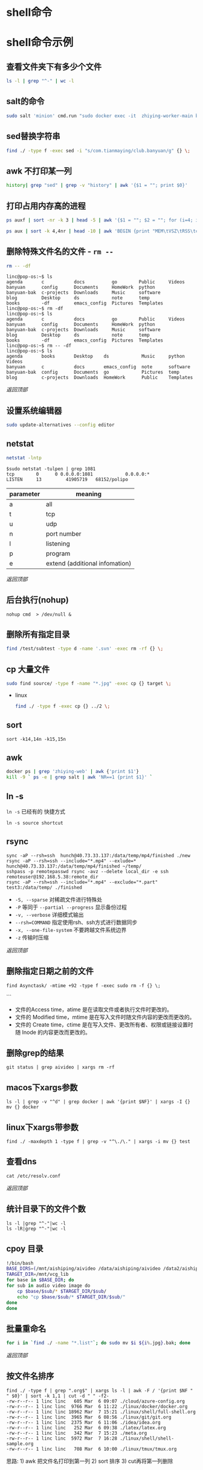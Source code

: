 #+LATEX_HEADER: \usepackage{ctex}
* shell命令
* shell命令示例
** 查看文件夹下有多少个文件
   #+begin_src sh
     ls -l | grep "^-" | wc -l
   #+end_src
** salt的命令
   #+begin_src sh
     sudo salt 'minion' cmd.run "sudo docker exec -it  zhiying-worker-main bash -c 'pip install --upgrade youtube-dl'
   #+end_src
** sed替换字符串
   #+begin_src sh
     find ./ -type f -exec sed -i "s/com.tianmaying/club.banyuan/g" {} \;
   #+end_src
** awk 不打印某一列
   #+begin_src sh
     history| grep "sed" | grep -v "history" | awk '{$1 = ""; print $0}'
   #+end_src
** 打印占用内存高的进程
   #+begin_src sh
     ps auxf | sort -nr -k 3 | head -5 | awk '{$1 = ""; $2 = ""; for (i=4; i < 12; i++) $i=""; print $0}'
   #+end_src

   #+begin_src sh
     ps aux | sort -k 4,4nr | head -10 | awk 'BEGIN {print "MEM\tVSZ\tRSS\tcmd\n============================================="}{print $4 "\t" $5 "\t" $6 "\t" $11}'
   #+end_src
** 删除特殊文件名的文件 - ~rm --~
   #+begin_src sh
     rm -- -df
   #+end_src
   #+begin_example
     linc@pop-os:~$ ls
     agenda       c           docs          go        Public     Videos
     banyuan      config      Documents     HomeWork  python
     banyuan-bak  c-projects  Downloads     Music     software
     blog         Desktop     ds            note      temp
     books        -df         emacs_config  Pictures  Templates
     linc@pop-os:~$ rm -df
     linc@pop-os:~$ ls
     agenda       c           docs          go        Public     Videos
     banyuan      config      Documents     HomeWork  python
     banyuan-bak  c-projects  Downloads     Music     software
     blog         Desktop     ds            note      temp
     books        -df         emacs_config  Pictures  Templates
     linc@pop-os:~$ rm -- -df
     linc@pop-os:~$ ls
     agenda       books       Desktop    ds            Music     python     Videos
     banyuan      c           docs       emacs_config  note      software
     banyuan-bak  config      Documents  go            Pictures  temp
     blog         c-projects  Downloads  HomeWork      Public    Templates
   #+end_example

   [[*shell命令][返回顶部]]

** 设置系统编辑器
   #+begin_src sh
     sudo update-alternatives --config editor
   #+end_src
** netstat
   #+begin_src sh
     netstat -lntp
   #+end_src
   #+begin_example
     $sudo netstat -tulpen | grep 1081
     tcp        0      0 0.0.0.0:1081            0.0.0.0:*               LISTEN		13         41905719   68152/polipo
   #+end_example
   | parameter | meaning                        |
   |-----------+--------------------------------|
   | a         | all                            |
   | t         | tcp                            |
   | u         | udp                            |
   | n         | port number                    |
   | l         | listening                      |
   | p         | program                        |
   | e         | extend (additional infomation) |
   
   [[*shell命令][返回顶部]]
** 后台执行(nohup)
   #+begin_example
     nohup cmd  > /dev/null &
   #+end_example
** 删除所有指定目录
   #+begin_src sh
     find /test/subtest -type d -name '.svn' -exec rm -rf {} \;
   #+end_src
** cp 大量文件  
   #+begin_src sh
     sudo find source/ -type f -name "*.jpg" -exec cp {} target \;
   #+end_src
   - linux
     #+begin_src sh
       find ./ -type f -exec cp {} ../2 \;
     #+end_src
** sort
   #+begin_src 
     sort -k14,14n -k15,15n  
   #+end_src
** awk
   #+begin_src sh
     docker ps | grep 'zhiying-web' | awk {'print $1'}  
     kill -9 ` ps -e | grep salt | awk 'NR==1 {print $1}' `  
   #+end_src
** ln -s
   ~ln -s~ 已经有的 快捷方式
   #+begin_example
     ln -s source shortcut
   #+end_example

** rsync
   #+begin_example
     sync -aP --rsh=ssh  hunch@40.73.33.137:/data/temp/mp4/finished ./new
     rsync -aP --rsh=ssh --include="*.mp4" --exlude=* hunch@40.73.33.137:/data/temp/mp4/finished ~/temp/
     sshpass -p remotepasswd rsync -avz --delete local_dir -e ssh remoteuser@192.168.5.38:remote_dir  
     rsync -aP --rsh=ssh --include="*.mp4" --exclude="*.part" test3:/data/temp/ ./finished
   #+end_example

   - ~-S, --sparse~ 对稀疏文件进行特殊处
   - ~-P~ 等同于 ~--partial --progress~ 显示备份过程
   - ~-v, --verbose~ 详细模式输出
   - ~--rsh=COMMAND~ 指定使用rsh、ssh方式进行数据同步
   - ~-x, --one-file-system~ 不要跨越文件系统边界
   - ~-z~ 传输时压缩
   [[*shell命令][返回顶部]]

** 删除指定日期之前的文件
   #+begin_example
     find Asynctask/ -mtime +92 -type f -exec sudo rm -f {} \;
   #+end_example```
   - 文件的Access time，atime 是在读取文件或者执行文件时更改的。
   - 文件的 Modified time，mtime 是在写入文件时随文件内容的更改而更改的。
   - 文件的 Create time，ctime 是在写入文件、更改所有者、权限或链接设置时随 Inode 的内容更改而更改的。

** 删除grep的结果
   #+begin_example
     git status | grep aivideo | xargs rm -rf
   #+end_example

** macos下xargs参数
   #+begin_example
     ls -l | grep -v "^d" | grep docker | awk '{print $NF}' | xargs -I {} mv {} docker
   #+end_example
** linux下xargs带参数
   #+begin_example
     find ./ -maxdepth 1 -type f | grep -v "^\./\." | xargs -i mv {} test
   #+end_example

** 查看dns
   #+begin_example
     cat /etc/resolv.conf 
   #+end_example

   [[*shell命令][返回顶部]]

** 统计目录下的文件个数
   #+begin_example
     ls -l |grep "^-"|wc -l
     ls -lR|grep "^-"|wc -l
   #+end_example
** cpoy 目录

   #+begin_src sh
     !/bin/bash
     BASE_DIRS=(/mnt/aishiping/aivideo /data/aishiping/aivideo /data2/aishiping/aivideo data3/aishiping/aivideo)
     TARGET_DIR=/mnt/vcg_lib
     for base in $BASE_DIR; do
	 for sub in audio video image do
	     cp $base/$sub/* $TARGET_DIR/$sub/
	     echo "cp $base/$sub/* $TARGET_DIR/$sub/"
	 done
     done
   #+end_src

** 批量重命名
   #+begin_src sh
     for i in `find ./ -name "*.list"`; do sudo mv $i ${i%.jpg}.bak; done
   #+end_src

   [[*shell命令][返回顶部]]

** 按文件名排序

   #+begin_example
     find ./ -type f | grep ".org$" | xargs ls -l | awk -F / '{print $NF " " $0}' | sort -k 1,1 | cut -d " " -f2-
     -rw-r--r-- 1 linc linc   605 Mar  6 09:07 ./cloud/azure-config.org
     -rw-r--r-- 1 linc linc  9766 Mar  6 11:22 ./linux/docker/docker.org
     -rw-r--r-- 1 linc linc 18962 Mar  7 15:21 ./linux/shell/full-shell.org
     -rw-r--r-- 1 linc linc  3965 Mar  6 08:56 ./linux/git/git.org
     -rw-r--r-- 1 linc linc  2375 Mar  6 11:06 ./idea/idea.org
     -rw-r--r-- 1 linc linc   252 Mar  6 09:38 ./latex/latex.org
     -rw-r--r-- 1 linc linc   342 Mar  7 15:23 ./meta.org
     -rw-r--r-- 1 linc linc  5972 Mar  7 16:28 ./linux/shell/shell-sample.org
     -rw-r--r-- 1 linc linc   708 Mar  6 10:00 ./linux/tmux/tmux.org
   #+end_example

   思路: 1) awk 把文件名打印到第一列 2) sort 排序 3) cut再将第一列删除

